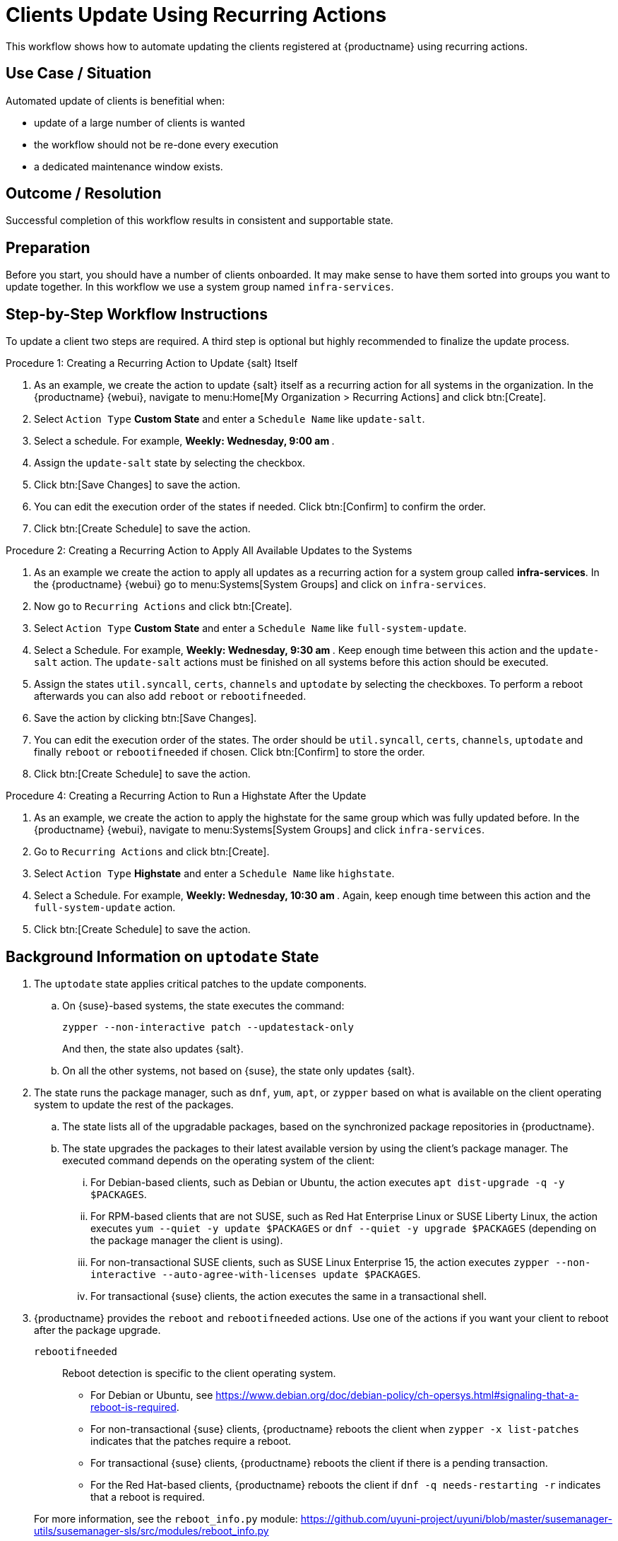[[workflow-clients-update-rec-actions]]
= Clients Update Using Recurring Actions

This workflow shows how to automate updating the clients registered at {productname} using recurring actions.


== Use Case / Situation

Automated update of clients is benefitial when:

* update of a large number of clients is wanted
* the workflow should not be re-done every execution
* a dedicated maintenance window exists.


== Outcome / Resolution

Successful completion of this workflow results in consistent and supportable state.


== Preparation

Before you start, you should have a number of clients onboarded.
It may make sense to have them sorted into groups you want to update together.
In this workflow we use a system group named [literal]``infra-services``.


== Step-by-Step Workflow Instructions

To update a client two steps are required.
A third step is optional but highly recommended to finalize the update process.


.Procedure 1: Creating a Recurring Action to Update {salt} Itself
[role=procedure]
. As an example, we create the action to update {salt} itself as a recurring action for all systems in the organization.
  In the {productname} {webui}, navigate to menu:Home[My Organization > Recurring Actions] and click btn:[Create].
. Select [literal]``Action Type`` **Custom State** and enter a [literal]``Schedule Name`` like [literal]``update-salt``.
. Select a schedule.
  For example, ** Weekly: Wednesday, 9:00 am **.
. Assign the [literal]``update-salt`` state by selecting the checkbox.
. Click btn:[Save Changes] to save the action.
. You can edit the execution order of the states if needed.
  Click btn:[Confirm] to confirm the order.
. Click btn:[Create Schedule] to save the action.


.Procedure 2: Creating a Recurring Action to Apply All Available Updates to the Systems
[role=procedure]
. As an example we create the action to apply all updates as a recurring action for a system group called **infra-services**.
  In the {productname} {webui} go to menu:Systems[System Groups] and click on [literal]``infra-services``.
. Now go to [literal]``Recurring Actions`` and click btn:[Create].
. Select [literal]``Action Type`` **Custom State** and enter a [literal]``Schedule Name`` like [literal]``full-system-update``.
. Select a Schedule.
  For example, ** Weekly: Wednesday, 9:30 am **.
  Keep enough time between this action and the [literal]``update-salt`` action.
  The [literal]``update-salt`` actions must be finished on all systems before this action should be executed.
. Assign the states [literal]``util.syncall``, [literal]``certs``, [literal]``channels`` and [literal]``uptodate`` by selecting the checkboxes.
  To perform a reboot afterwards you can also add [literal]``reboot`` or [literal]``rebootifneeded``.
. Save the action by clicking btn:[Save Changes].
. You can edit the execution order of the states.
  The order should be [literal]``util.syncall``, [literal]``certs``, [literal]``channels``, [literal]``uptodate`` and finally [literal]``reboot`` or [literal]``rebootifneeded`` if chosen.
  Click btn:[Confirm] to store the order.
. Click btn:[Create Schedule] to save the action.

.Procedure 4: Creating a Recurring Action to Run a Highstate After the Update
[role=procedure]
. As an example, we create the action to apply the highstate for the same group which was fully updated before.
  In the {productname} {webui}, navigate to menu:Systems[System Groups] and click [literal]``infra-services``.
. Go to `Recurring Actions` and click btn:[Create].
. Select [literal]``Action Type`` **Highstate** and enter a [literal]``Schedule Name`` like [literal]``highstate``.
. Select a Schedule.
  For example, ** Weekly: Wednesday, 10:30 am **.
  Again, keep enough time between this action and the [literal]``full-system-update`` action.
. Click btn:[Create Schedule] to save the action.



[[cw-update-background]]
== Background Information on [literal]``uptodate`` State


. The [systemitem]``uptodate`` state applies critical patches to the update components.

+

--

..  On {suse}-based systems, the state executes the command:

+

[source,shell]
----
zypper --non-interactive patch --updatestack-only
----

+

And then, the state also updates {salt}.

.. On all the other systems, not based on {suse}, the state only updates {salt}.

--

. The state runs the package manager, such as [command]``dnf``, [command]``yum``, [command]``apt``, or [command]``zypper`` based on what is available on the client operating system to update the rest of the packages.

+

--

.. The state lists all of the upgradable packages, based on the synchronized package repositories in {productname}.

.. The state upgrades the packages to their latest available version by using the client's package manager.
 The executed command depends on the operating system of the client:

... For Debian-based clients, such as Debian or Ubuntu, the action executes [command]``apt dist-upgrade -q -y $PACKAGES``.
... For RPM-based clients that are not SUSE, such as Red Hat Enterprise Linux or SUSE Liberty Linux, the action executes [command]``yum --quiet -y update $PACKAGES`` or [command]``dnf --quiet -y upgrade $PACKAGES`` (depending on the package manager the client is using).
... For non-transactional SUSE clients, such as SUSE Linux Enterprise 15, the action executes [command]``zypper --non-interactive --auto-agree-with-licenses update $PACKAGES``.
... For transactional {suse} clients, the action executes the same in a transactional shell.

--

+

// . version 4.3" if SUMULIMA detects that reboot is necessary, for 4.3.x, it will automatically reboot that client.

+

// 5.0 and later

. {productname} provides the  [systemitem]``reboot`` and [systemitem]``rebootifneeded`` actions.
Use one of the actions if you want your client to reboot after the package upgrade.

+

--

[systemitem]``rebootifneeded``::

Reboot detection is specific to the client operating system.

* For Debian or Ubuntu, see https://www.debian.org/doc/debian-policy/ch-opersys.html#signaling-that-a-reboot-is-required.

* For non-transactional {suse} clients, {productname} reboots the client when [command]``zypper -x list-patches`` indicates that the patches require a reboot.

* For transactional {suse} clients, {productname} reboots the client if there is a pending transaction.

* For the Red Hat-based clients, {productname} reboots the client if [command]``dnf -q needs-restarting -r`` indicates that a reboot is required.

--

+

For more information, see the [literal]``reboot_info.py`` module: https://github.com/uyuni-project/uyuni/blob/master/susemanager-utils/susemanager-sls/src/modules/reboot_info.py



== Related Topics

* For more information about recurring actions, see xref:administration:actions.adoc#recurring_actions[Recurring Actions].
* For more information about custom info values, see xref:client-configuration:custom-info.adoc[].
